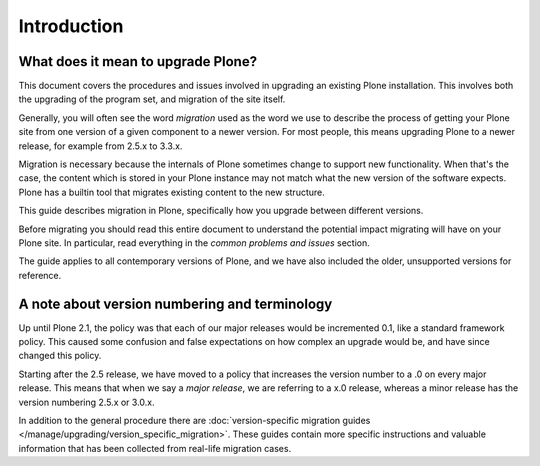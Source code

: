 ============
Introduction
============


What does it mean to upgrade Plone?
========================================================

This document covers the procedures and issues involved in upgrading an existing Plone installation. This involves both the upgrading of the program set, and migration of the site itself.

Generally, you will often see the word *migration* used as the word we use to describe the process of getting your Plone site from one version of a given component to a newer version. For most people, this means upgrading Plone to a newer release, for example from 2.5.x to 3.3.x.

Migration is necessary because the internals of Plone sometimes change to support new functionality. When that's the case, the content which is stored in your Plone instance may not match what the new version of the software expects. Plone has a builtin tool that migrates existing content to the new structure.

This guide describes migration in Plone, specifically how you upgrade between different versions.

Before migrating you should read this entire document to understand the potential impact migrating will have on your Plone site. In particular, read everything in the *common problems and issues* section.

The guide applies to all contemporary versions of Plone, and we have also included the older, unsupported versions for reference.


A note about version numbering and terminology
========================================================

Up until Plone 2.1, the policy was that each of our major releases would be incremented 0.1, like a standard framework policy. This caused some confusion and false expectations on how complex an upgrade would be, and have since changed this policy.

Starting after the 2.5 release, we have moved to a policy that increases the version number to a .0 on every major release. This means that when we say a *major release*, we are referring to a x.0 release, whereas a minor release has the version numbering 2.5.x or 3.0.x.

In addition to the general procedure there are :doc:`version-specific migration guides </manage/upgrading/version_specific_migration>`. These guides contain more specific instructions and valuable information that has been collected from real-life migration cases.

